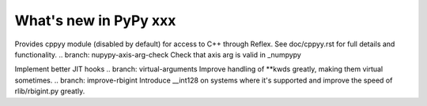 ======================
What's new in PyPy xxx
======================

.. this is the revision of the last merge from default to release-1.9.x
.. startrev: 8d567513d04d

.. branch: default
.. branch: app_main-refactor
.. branch: win-ordinal
.. branch: reflex-support
Provides cppyy module (disabled by default) for access to C++ through Reflex.
See doc/cppyy.rst for full details and functionality.
.. branch: nupypy-axis-arg-check
Check that axis arg is valid in _numpypy

.. branch: iterator-in-rpython
.. branch: numpypy_count_nonzero
.. branch: even-more-jit-hooks
Implement better JIT hooks
.. branch: virtual-arguments
Improve handling of **kwds greatly, making them virtual sometimes.
.. branch: improve-rbigint
Introduce __int128 on systems where it's supported and improve the speed of
rlib/rbigint.py greatly.

.. "uninteresting" branches that we should just ignore for the whatsnew:
.. branch: slightly-shorter-c
.. branch: better-enforceargs
.. branch: rpython-unicode-formatting
.. branch: jit-opaque-licm
